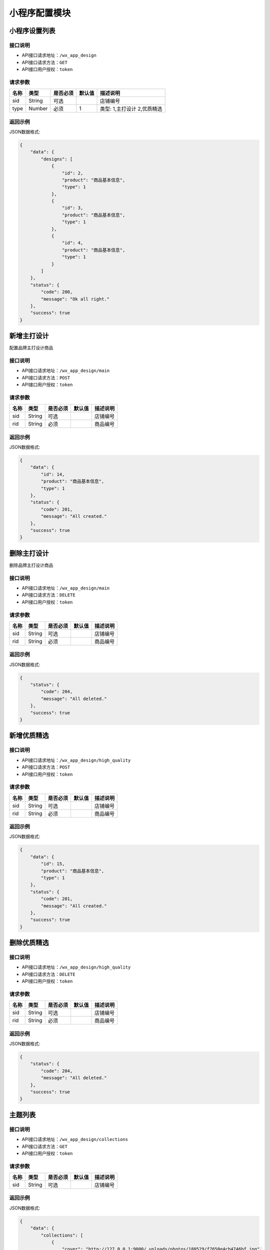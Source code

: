 =================
小程序配置模块
=================


小程序设置列表
----------------

接口说明
~~~~~~~~~~~~~~

* API接口请求地址：``/wx_app_design``
* API接口请求方法：``GET``
* API接口用户授权：``token``

请求参数
~~~~~~~~~~~~~~~

=====================  ==========  =========  ==========  =============================
名称                    类型        是否必须     默认值       描述说明
=====================  ==========  =========  ==========  =============================
sid                    String      可选                    店铺编号
type                   Number      必须        1           类型: 1,主打设计 2,优质精选
=====================  ==========  =========  ==========  =============================

返回示例
~~~~~~~~~~~~~~~~

JSON数据格式:

.. code-block:: javascript

    {
        "data": {
            "designs": [
                {
                    "id": 2,
                    "product": "商品基本信息",
                    "type": 1
                },
                {
                    "id": 3,
                    "product": "商品基本信息",
                    "type": 1
                },
                {
                    "id": 4,
                    "product": "商品基本信息",
                    "type": 1
                }
            ]
        },
        "status": {
            "code": 200,
            "message": "Ok all right."
        },
        "success": true
    }


新增主打设计
-------------
配置品牌主打设计商品

接口说明
~~~~~~~~~~~~~

* API接口请求地址：``/wx_app_design/main``
* API接口请求方法：``POST``
* API接口用户授权：``token``

请求参数
~~~~~~~~~~~~~~~

=============  ========  =========  ========  ====================================
名称            类型      是否必须    默认值     描述说明
=============  ========  =========  ========  ====================================
sid            String    可选                  店铺编号
rid            String    必须                  商品编号
=============  ========  =========  ========  ====================================

返回示例
~~~~~~~~~~~~~~~~

JSON数据格式:

.. code-block:: javascript

    {
        "data": {
            "id": 14,
            "product": "商品基本信息",
            "type": 1
        },
        "status": {
            "code": 201,
            "message": "All created."
        },
        "success": true
    }


删除主打设计
-------------
删除品牌主打设计商品

接口说明
~~~~~~~~~~~~~

* API接口请求地址：``/wx_app_design/main``
* API接口请求方法：``DELETE``
* API接口用户授权：``token``

请求参数
~~~~~~~~~~~~~~~

=============  ========  =========  ========  ====================================
名称            类型      是否必须    默认值     描述说明
=============  ========  =========  ========  ====================================
sid            String    可选                  店铺编号
rid            String    必须                  商品编号
=============  ========  =========  ========  ====================================

返回示例
~~~~~~~~~~~~~~~~

JSON数据格式:

.. code-block:: javascript

    {
        "status": {
            "code": 204,
            "message": "All deleted."
        },
        "success": true
    }


新增优质精选
-------------

接口说明
~~~~~~~~~~~~~

* API接口请求地址：``/wx_app_design/high_quality``
* API接口请求方法：``POST``
* API接口用户授权：``token``

请求参数
~~~~~~~~~~~~~~~

=============  ========  =========  ========  ====================================
名称            类型      是否必须    默认值     描述说明
=============  ========  =========  ========  ====================================
sid            String    可选                  店铺编号
rid            String    必须                  商品编号
=============  ========  =========  ========  ====================================

返回示例
~~~~~~~~~~~~~~~~

JSON数据格式:

.. code-block:: javascript

    {
        "data": {
            "id": 15,
            "product": "商品基本信息",
            "type": 1
        },
        "status": {
            "code": 201,
            "message": "All created."
        },
        "success": true
    }


删除优质精选
-------------

接口说明
~~~~~~~~~~~~~

* API接口请求地址：``/wx_app_design/high_quality``
* API接口请求方法：``DELETE``
* API接口用户授权：``token``

请求参数
~~~~~~~~~~~~~~~

=============  ========  =========  ========  ====================================
名称            类型      是否必须    默认值     描述说明
=============  ========  =========  ========  ====================================
sid            String    可选                  店铺编号
rid            String    必须                  商品编号
=============  ========  =========  ========  ====================================

返回示例
~~~~~~~~~~~~~~~~

JSON数据格式:

.. code-block:: javascript

    {
        "status": {
            "code": 204,
            "message": "All deleted."
        },
        "success": true
    }


主题列表
----------------

接口说明
~~~~~~~~~~~~~~

* API接口请求地址：``/wx_app_design/collections``
* API接口请求方法：``GET``
* API接口用户授权：``token``

请求参数
~~~~~~~~~~~~~~~

=====================  ==========  =========  ==========  =============================
名称                    类型        是否必须     默认值       描述说明
=====================  ==========  =========  ==========  =============================
sid                    String      可选                    店铺编号
=====================  ==========  =========  ==========  =============================

返回示例
~~~~~~~~~~~~~~~~

JSON数据格式:

.. code-block:: javascript

    {
        "data": {
            "collections": [
                {
                    "cover": "http://127.0.0.1:9000/_uploads/photos/180529/f7650e4cb4746bf.jpg",
                    "id": 2,
                    "mask_color": "#ffffff",
                    "name": "主题名称",
                    "products": [
                        {
                            "商品基本信息..."
                        },
                        {
                            "商品基本信息..."
                        }
                    ],
                    "sort_order": 0,
                    "sub_name": "主题名称二"
                }
            ]
        },
        "status": {
            "code": 200,
            "message": "Ok all right."
        },
        "success": true
    }


新增主题
-------------

接口说明
~~~~~~~~~~~~~

* API接口请求地址：``/wx_app_design/collections``
* API接口请求方法：``POST``
* API接口用户授权：``token``

请求参数
~~~~~~~~~~~~~~~

=============  ========  =========  ========  ====================================
名称            类型      是否必须    默认值     描述说明
=============  ========  =========  ========  ====================================
sid            String    可选                  店铺编号
rids           Array     必须                  商品编号列表
cover_id       Number    必须                  封面图编号
name           String    必须                  主题名称标题一
sub_name       String    必须                  主题名称标题二
mask_color     String    必须                  遮罩颜色
=============  ========  =========  ========  ====================================

返回示例
~~~~~~~~~~~~~~~~

JSON数据格式:

.. code-block:: javascript

    {
        "data": {
            "cover": "http://127.0.0.1:9000/_uploads/photos/180529/f7650e4cb4746bf.jpg",
            "id": 4,
            "mask_color": "#ffffff",
            "name": "主题名称",
            "products": [
                {
                    "商品基本信息..."
                },
                {
                    "商品基本信息..."
                }
            ],
            "sort_order": 0,
            "sub_name": "主题名称二"
        },
        "status": {
            "code": 201,
            "message": "All created."
        },
        "success": true
    }


修改主题
-------------

接口说明
~~~~~~~~~~~~~

* API接口请求地址：``/wx_app_design/collections/<:id>``
* API接口请求方法：``PUT``
* API接口用户授权：``token``

请求参数
~~~~~~~~~~~~~~~

** 同上新增参数要求, 增加查询字符串id **
=============  ========  =========  ========  ====================================
名称            类型      是否必须    默认值     描述说明
=============  ========  =========  ========  ====================================
id             Number    必须                  主题集合编号
=============  ========  =========  ========  ====================================

返回示例
~~~~~~~~~~~~~~~~

** 同上新增参数返回示例 **

删除主题
-------------

接口说明
~~~~~~~~~~~~~

* API接口请求地址：``/wx_app_design/collections/<:id>``
* API接口请求方法：``DELETE``
* API接口用户授权：``token``

请求参数
~~~~~~~~~~~~~~~

=============  ========  =========  ========  ====================================
名称            类型      是否必须    默认值     描述说明
=============  ========  =========  ========  ====================================
sid            String    可选                  店铺编号
id             String    必须                  主题编号
=============  ========  =========  ========  ====================================

返回示例
~~~~~~~~~~~~~~~~

JSON数据格式:

.. code-block:: javascript

    {
        "status": {
            "code": 204,
            "message": "All deleted."
        },
        "success": true
    }


